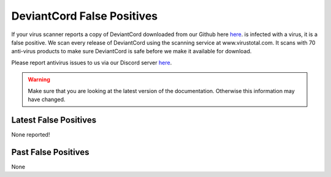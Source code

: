 ************************************
DeviantCord False Positives
************************************

If your virus scanner reports a copy of DeviantCord downloaded from our Github here `here <https://github.com/ErriteEpticRikez/DeviantCord>`_.
is infected with a virus, it is a false positive. We scan every release of DeviantCord using the scanning service at
www.virustotal.com.  It scans with 70 anti-virus products to make sure DeviantCord is safe before we make it available
for download.

Please report antivirus issues to us via our Discord server `here <https://discord.gg/ubmkcsk>`_.

.. warning::
    Make sure that you are looking at the latest version of the documentation.
    Otherwise this information may have changed.

Latest False Positives
===========================
None reported!

Past False Positives
===========================
None


